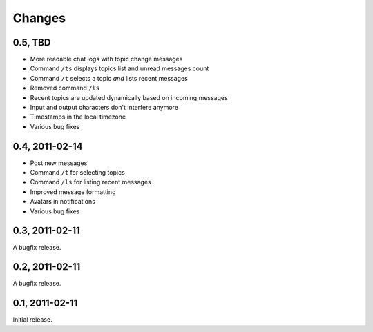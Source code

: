 =======
Changes
=======

0.5, TBD
--------

- More readable chat logs with topic change messages
- Command ``/ts`` displays topics list and unread messages count
- Command ``/t`` selects a topic *and* lists recent messages
- Removed command ``/ls``
- Recent topics are updated dynamically based on incoming messages
- Input and output characters don't interfere anymore
- Timestamps in the local timezone
- Various bug fixes


0.4, 2011-02-14
---------------

- Post new messages
- Command ``/t`` for selecting topics
- Command ``/ls`` for listing recent messages
- Improved message formatting
- Avatars in notifications
- Various bug fixes


0.3, 2011-02-11
---------------

A bugfix release.


0.2, 2011-02-11
---------------

A bugfix release.


0.1, 2011-02-11
---------------

Initial release.

